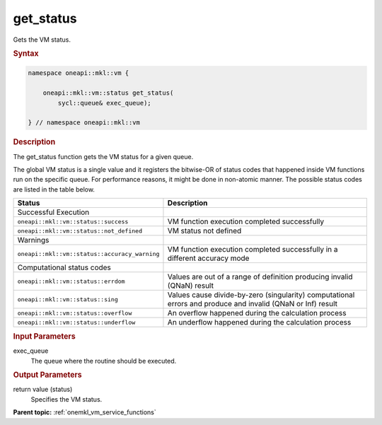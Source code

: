 .. SPDX-FileCopyrightText: 2019-2020 Intel Corporation
..
.. SPDX-License-Identifier: CC-BY-4.0

.. _onemkl_vm_get_status:

get_status
==========


.. container::


   Gets the VM status.


   .. container:: section


      .. rubric:: Syntax
         :class: sectiontitle


      .. code-block:: cpp


            namespace oneapi::mkl::vm {

                oneapi::mkl::vm::status get_status(
                    sycl::queue& exec_queue);

            } // namespace oneapi::mkl::vm



      .. rubric:: Description
         :class: sectiontitle


      The get_status function gets the VM status for a given queue.


      The global VM status is a single value and it registers the bitwise-OR of status codes 
      that happened inside VM functions run on the specific queue.
      For performance reasons, it might be done in non-atomic manner.
      The possible status codes are listed in the table below.


      .. list-table::
         :header-rows: 1

         * - Status
           - Description
         * - Successful Execution
           -
         * - ``oneapi::mkl::vm::status::success``
           - VM function execution completed successfully
         * - ``oneapi::mkl::vm::status::not_defined``
           - VM status not defined
         * - Warnings
           -
         * - ``oneapi::mkl::vm::status::accuracy_warning``
           - VM function execution completed successfully in a different accuracy mode
         * - Computational status codes
           -
         * - ``oneapi::mkl::vm::status::errdom``
           - Values are out of a range of definition producing invalid (QNaN) result
         * - ``oneapi::mkl::vm::status::sing``
           - Values cause divide-by-zero (singularity) computational errors and produce and invalid (QNaN or Inf) result
         * - ``oneapi::mkl::vm::status::overflow``
           - An overflow happened during the calculation process
         * - ``oneapi::mkl::vm::status::underflow``
           - An underflow happened during the calculation process




.. container:: section


   .. rubric:: Input Parameters
      :class: sectiontitle


   exec_queue
      The queue where the routine should be executed.


.. container:: section


   .. rubric:: Output Parameters
      :class: sectiontitle


   return value (status)
      Specifies the VM status.


.. container:: familylinks


   .. container:: parentlink

      **Parent topic:** :ref:`onemkl_vm_service_functions`


